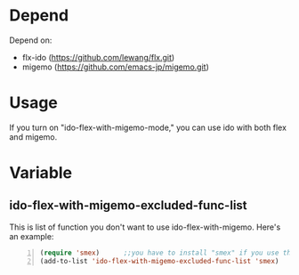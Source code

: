 * Depend
  Depend on:
  - flx-ido (https://github.com/lewang/flx.git)
  - migemo (https://github.com/emacs-jp/migemo.git)
* Usage
  If you turn on "ido-flex-with-migemo-mode," you can use ido with both flex and migemo.
* Variable
** ido-flex-with-migemo-excluded-func-list
   This is list of function you don't want to use ido-flex-with-migemo.
   Here's an example:

#+BEGIN_SRC emacs-lisp -n
(require 'smex)      ;;you have to install "smex" if you use this example
(add-to-list 'ido-flex-with-migemo-excluded-func-list 'smex)
#+END_SRC
